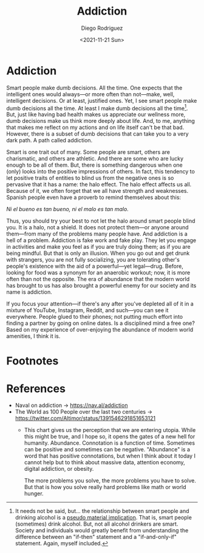 #+title: Addiction
#+author: Diego Rodriguez
#+date: <2021-11-21 Sun> 

* Addiction

Smart people make dumb decisions. All the time. One expects that the intelligent
ones would always---or more often than not---make, well, intelligent decisions.
Or at least, justified ones. Yet, I see smart people make dumb decisions all the
time. At least I make dumb decisions all the time[fn:1]. But, just like having
bad health makes us appreciate our wellness more, dumb decisions make us think
more deeply about life. And, to me, anything that makes me reflect on my actions
and on life itself can't be that bad. However, there is a subset of dumb
decisions that can take you to a very dark path. A path called addiction.

Smart is one trait out of many. Some people are smart, others are charismatic,
and others are athletic. And there are some who are lucky enough to be all of
them. But, there is something dangerous when one (only) looks into the positive
impressions of others. In fact, this tendency to let positive traits of entities
to blind us from the negative ones is so pervasive that it has a name: the halo
effect. The halo effect affects us all. Because of it, we often forget that we
all have strength and weaknesses. Spanish people even have a proverb to remind
themselves about this:

/Ni el bueno es tan bueno, ni el malo es tan malo./

Thus, you should try your best to not let the halo around smart people blind
you. It is a halo, not a shield. It does not protect them---or anyone around
them---from many of the problems many people have. And addiction is a hell of a
problem. Addiction is fake work and fake play. They let you engage in activities
and make you feel as if you are truly doing them; as if you are being mindful.
But that is only an illusion. When you go out and get drunk with strangers, you
are not fully socializing, you are tolerating other's people's existence with
the aid of a powerful---yet legal---drug. Before, looking for food was a synonym
for an anaerobic workout; now, it is more often than not the opposite. The era
of abundance that the modern world has brought to us has also brought a powerful
enemy for our society and its name is addiction.

If you focus your attention---if there's any after you've depleted all of it in
a mixture of YouTube, Instagram, Reddit, and such---you can see it everywhere.
People glued to their phones; not putting much effort into finding a partner by
going on online dates. Is a disciplined mind a free one? Based on my experience
of over-enjoying the abundance of modern world amenities, I think it is.

* Footnotes
[fn:1] It needs not be said, but... the relationship between smart people and
drinking alcohol is a [[https://plato.stanford.edu/entries/conditionals/#TwoKinTruCon][pseudo material implication]]. That is, smart people
(sometimes) drink alcohol. But, not all alcohol drinkers are smart. Society and
individuals would greatly benefit from understanding the difference between an
"if-then" statement and a "if-and-only-if" statement. Again, myself included.

* References

- Naval on addiction -> https://nav.al/addiction
- The World as 100 People over the last two centuries ->
  https://twitter.com/Altimor/status/1391546291851653121
  - This chart gives us the perception that we are entering utopia. While this
    might be true, and I hope so, it opens the gates of a new hell for humanity.
    Abundance. Connotation is a function of time. Sometimes can be positive and
    sometimes can be negative. "Abundance" is a word that has positive
    connotations, but when I think about it today I cannot help but to think
    about massive data, attention economy, digital addiction, or obesity.

    The more problems you solve, the more problems you have to solve. But that
    is how you solve really hard problems like math or world hunger.
